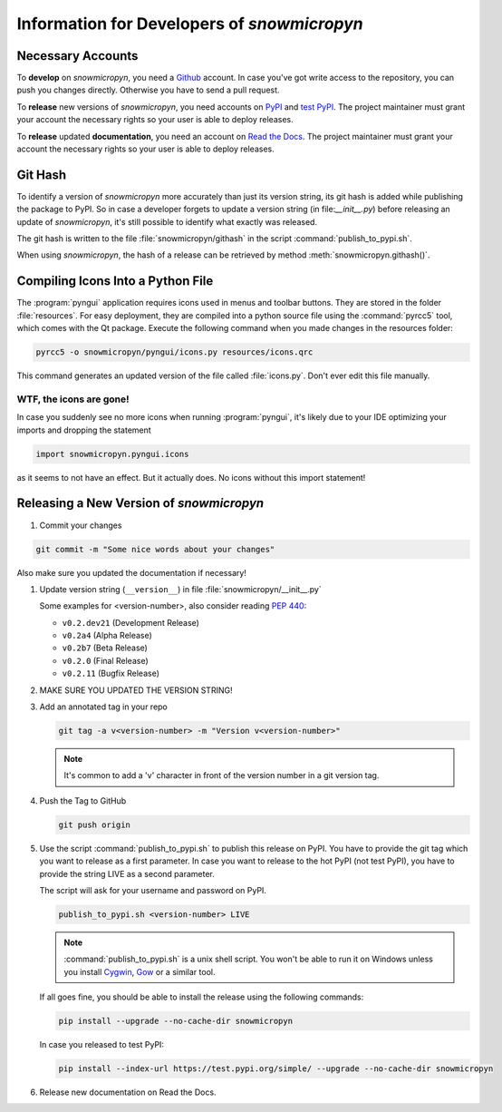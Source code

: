 .. _develop:

Information for Developers of *snowmicropyn*
============================================

Necessary Accounts
------------------

To **develop** on *snowmicropyn*, you need a Github_ account. In case you've got
write access to the repository, you can push you changes directly. Otherwise
you have to send a pull request.

To **release** new versions of *snowmicropyn*, you need accounts on PyPI_ and
`test PyPI`_. The project maintainer must grant your account the necessary
rights so your user is able to deploy releases.

To **release** updated **documentation**, you need an account on
`Read the Docs`_. The project maintainer must grant your account the necessary
rights so your user is able to deploy releases.

Git Hash
--------

To identify a version of *snowmicropyn* more accurately than just its version
string, its git hash is added while publishing the package to PyPI. So in case a
developer forgets to update a version string (in file:`__init__.py`) before
releasing an update of *snowmicropyn*, it's still possible to identify what
exactly was released.

The git hash is written to the file :file:`snowmicropyn/githash` in the script
:command:`publish_to_pypi.sh`.

When using *snowmicropyn*, the hash of a release can be retrieved by method
:meth:`snowmicropyn.githash()`.

Compiling Icons Into a Python File
----------------------------------

The :program:`pyngui` application requires icons used in menus and toolbar
buttons. They are stored in the folder :file:`resources`. For easy deployment,
they are compiled into a python source file using the :command:`pyrcc5` tool,
which comes with the Qt package. Execute the following command when you made
changes in the resources folder:

.. code-block:: console

    pyrcc5 -o snowmicropyn/pyngui/icons.py resources/icons.qrc

This command generates an updated version of the file called :file:`icons.py`.
Don't ever edit this file manually.

WTF, the icons are gone!
^^^^^^^^^^^^^^^^^^^^^^^^

In case you suddenly see no more icons when running :program:`pyngui`, it's
likely due to your IDE optimizing your imports and dropping the statement

.. code-block:: python

   import snowmicropyn.pyngui.icons

as it seems to not have an effect. But it actually does. No icons without this
import statement!

Releasing a New Version of *snowmicropyn*
-----------------------------------------

#. Commit your changes

.. code-block:: console

   git commit -m "Some nice words about your changes"

Also make sure you updated the documentation if necessary!

#. Update version string (``__version__``) in file
   :file:`snowmicropyn/__init__.py`

   Some examples for <version-number>, also consider reading :pep:`440`:

   - ``v0.2.dev21`` (Development Release)
   - ``v0.2a4`` (Alpha Release)
   - ``v0.2b7`` (Beta Release)
   - ``v0.2.0`` (Final Release)
   - ``v0.2.11`` (Bugfix Release)

#. MAKE SURE YOU UPDATED THE VERSION STRING!

#. Add an annotated tag in your repo

   .. code-block:: console

      git tag -a v<version-number> -m "Version v<version-number>"

   .. note:: It's common to add a 'v' character in front of the version number in a git version tag.

#. Push the Tag to GitHub

   .. code-block:: console

      git push origin

#. Use the script :command:`publish_to_pypi.sh` to publish this release on PyPI.
   You have to provide the git tag which you want to release as a first
   parameter. In case you want to release to the hot PyPI (not test PyPI), you
   have to provide the string LIVE as a second parameter.

   The script will ask for your username and password on PyPI.

   .. code-block:: console

      publish_to_pypi.sh <version-number> LIVE

   .. note:: :command:`publish_to_pypi.sh` is a unix shell script. You won't
      be able to run it on Windows unless you install Cygwin_, Gow_ or a similar
      tool.

   If all goes fine, you should be able to install the release using the
   following commands:

   .. code-block:: console

      pip install --upgrade --no-cache-dir snowmicropyn

   In case you released to test PyPI:

   .. code-block:: console

      pip install --index-url https://test.pypi.org/simple/ --upgrade --no-cache-dir snowmicropyn

#. Release new documentation on Read the Docs.

.. _Github: https://github.com/
.. _PyPI: https://pypi.org/
.. _test PyPI: https://test.pypi.org/
.. _Read the Docs: https://readthedocs.org/
.. _Cygwin: https://www.cygwin.com/
.. _Gow: https://github.com/bmatzelle/gow/wiki

